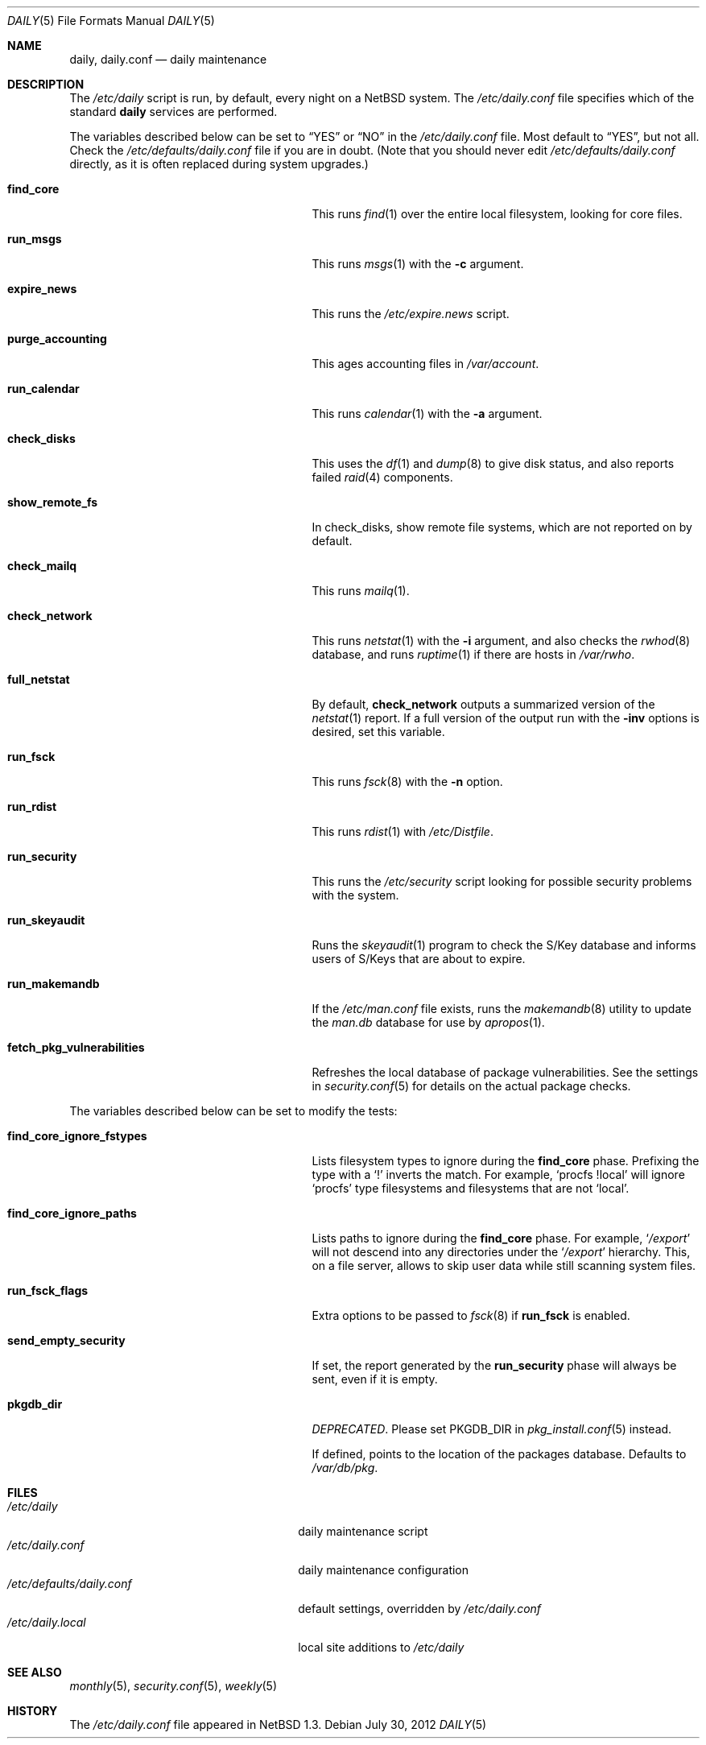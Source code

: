 .\"	$NetBSD: daily.5,v 1.5 2012/07/30 17:06:51 christos Exp $
.\"
.\" Copyright (c) 1996 Matthew R. Green
.\" All rights reserved.
.\"
.\" Redistribution and use in source and binary forms, with or without
.\" modification, are permitted provided that the following conditions
.\" are met:
.\" 1. Redistributions of source code must retain the above copyright
.\"    notice, this list of conditions and the following disclaimer.
.\" 2. Redistributions in binary form must reproduce the above copyright
.\"    notice, this list of conditions and the following disclaimer in the
.\"    documentation and/or other materials provided with the distribution.
.\"
.\" THIS SOFTWARE IS PROVIDED BY THE AUTHOR ``AS IS'' AND ANY EXPRESS OR
.\" IMPLIED WARRANTIES, INCLUDING, BUT NOT LIMITED TO, THE IMPLIED WARRANTIES
.\" OF MERCHANTABILITY AND FITNESS FOR A PARTICULAR PURPOSE ARE DISCLAIMED.
.\" IN NO EVENT SHALL THE AUTHOR BE LIABLE FOR ANY DIRECT, INDIRECT,
.\" INCIDENTAL, SPECIAL, EXEMPLARY, OR CONSEQUENTIAL DAMAGES (INCLUDING,
.\" BUT NOT LIMITED TO, PROCUREMENT OF SUBSTITUTE GOODS OR SERVICES;
.\" LOSS OF USE, DATA, OR PROFITS; OR BUSINESS INTERRUPTION) HOWEVER CAUSED
.\" AND ON ANY THEORY OF LIABILITY, WHETHER IN CONTRACT, STRICT LIABILITY,
.\" OR TORT (INCLUDING NEGLIGENCE OR OTHERWISE) ARISING IN ANY WAY
.\" OUT OF THE USE OF THIS SOFTWARE, EVEN IF ADVISED OF THE POSSIBILITY OF
.\" SUCH DAMAGE.
.\"
.Dd July 30, 2012
.Dt DAILY 5
.Os
.Sh NAME
.Nm daily ,
.Nm daily.conf
.Nd daily maintenance
.Sh DESCRIPTION
The
.Pa /etc/daily
script is run, by default, every night on a
.Nx
system.
The
.Pa /etc/daily.conf
file specifies which of the standard
.Nm
services are performed.
.Pp
The variables described below can be set to
.Dq YES
or
.Dq NO
in the
.Pa /etc/daily.conf
file.
Most default to
.Dq YES ,
but not all.
Check the
.Pa /etc/defaults/daily.conf
file if you are in doubt.
(Note that you should never edit
.Pa /etc/defaults/daily.conf
directly, as it is often replaced during system upgrades.)
.Bl -tag -width fetch_pkg_vulnerabilities
.It Sy find_core
This runs
.Xr find 1
over the entire local filesystem, looking for core files.
.It Sy run_msgs
This runs
.Xr msgs 1
with the
.Fl c
argument.
.It Sy expire_news
This runs the
.Pa /etc/expire.news
script.
.It Sy purge_accounting
This ages accounting files in
.Pa /var/account .
.It Sy run_calendar
This runs
.Xr calendar 1
with the
.Fl a
argument.
.It Sy check_disks
This uses the
.Xr df 1
and
.Xr dump 8
to give disk status, and also reports failed
.Xr raid 4
components.
.It Sy show_remote_fs
In check_disks, show remote file systems, which are not reported on by
default.
.It Sy check_mailq
This runs
.Xr mailq 1 .
.It Sy check_network
This runs
.Xr netstat 1
with the
.Fl i
argument, and also checks the
.Xr rwhod 8
database, and runs
.Xr ruptime 1
if there are hosts in
.Pa /var/rwho .
.It Sy full_netstat
By default,
.Sy check_network
outputs a summarized version of the
.Xr netstat 1
report.
If a full version of the output run with the
.Fl inv
options is desired, set this variable.
.It Sy run_fsck
This runs
.Xr fsck 8
with the
.Fl n
option.
.It Sy run_rdist
This runs
.Xr rdist 1
with
.Pa /etc/Distfile .
.It Sy run_security
This runs the
.Pa /etc/security
script looking for possible security problems with the system.
.It Sy run_skeyaudit
Runs the
.Xr skeyaudit 1
program to check the S/Key database and informs users of S/Keys that
are about to expire.
.It Sy run_makemandb
If the
.Pa /etc/man.conf
file exists, runs the
.Xr makemandb 8
utility to update the
.Pa man.db
database for use by
.Xr apropos 1 .
.It Sy fetch_pkg_vulnerabilities
Refreshes the local database of package vulnerabilities.
See the settings in
.Xr security.conf 5
for details on the actual package checks.
.El
.Pp
The variables described below can be set to modify the tests:
.Bl -tag -width fetch_pkg_vulnerabilities
.It Sy find_core_ignore_fstypes
Lists filesystem types to ignore during the
.Sy find_core
phase.
Prefixing the type with a
.Sq \&!
inverts the match.
For example,
.Ql procfs !local
will ignore
.Ql procfs
type filesystems and filesystems that are not
.Ql local .
.It Sy find_core_ignore_paths
Lists paths to ignore during the
.Sy find_core
phase.
For example,
.Ql Pa /export
will not descend into any directories under the
.Ql Pa /export
hierarchy.
This, on a file server, allows to skip
user data while still scanning system files.
.It Sy run_fsck_flags
Extra options to be passed to
.Xr fsck 8
if
.Sy run_fsck
is enabled.
.It Sy send_empty_security
If set, the report generated by the
.Sy run_security
phase will always be sent, even if it is empty.
.It Sy pkgdb_dir
.Em DEPRECATED .
Please set
.Dv PKGDB_DIR
in
.Xr pkg_install.conf 5
instead.
.Pp
If defined, points to the location of the packages database.
Defaults to
.Pa /var/db/pkg .
.El
.Sh FILES
.Bl -tag -width /etc/defaults/daily.conf -compact
.It Pa /etc/daily
daily maintenance script
.It Pa /etc/daily.conf
daily maintenance configuration
.It Pa /etc/defaults/daily.conf
default settings, overridden by
.Pa /etc/daily.conf
.It Pa /etc/daily.local
local site additions to
.Pa /etc/daily
.El
.Sh SEE ALSO
.Xr monthly 5 ,
.Xr security.conf 5 ,
.Xr weekly 5
.Sh HISTORY
The
.Pa /etc/daily.conf
file appeared in
.Nx 1.3 .
